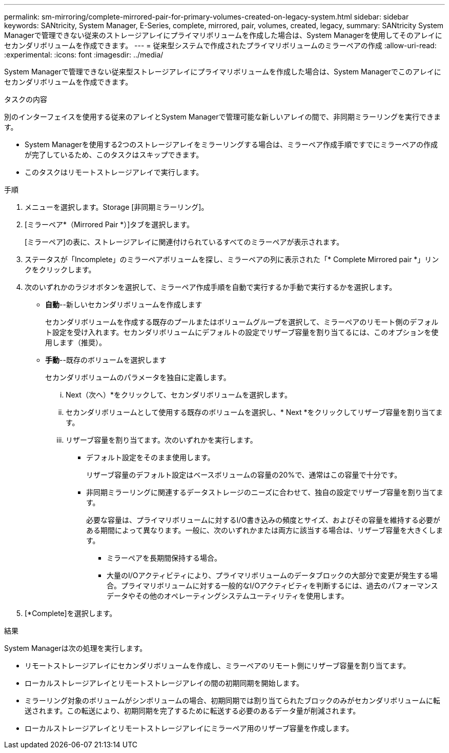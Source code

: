 ---
permalink: sm-mirroring/complete-mirrored-pair-for-primary-volumes-created-on-legacy-system.html 
sidebar: sidebar 
keywords: SANtricity, System Manager, E-Series, complete, mirrored, pair, volumes, created, legacy, 
summary: SANtricity System Managerで管理できない従来のストレージアレイにプライマリボリュームを作成した場合は、System Managerを使用してそのアレイにセカンダリボリュームを作成できます。 
---
= 従来型システムで作成されたプライマリボリュームのミラーペアの作成
:allow-uri-read: 
:experimental: 
:icons: font
:imagesdir: ../media/


[role="lead"]
System Managerで管理できない従来型ストレージアレイにプライマリボリュームを作成した場合は、System Managerでこのアレイにセカンダリボリュームを作成できます。

.タスクの内容
別のインターフェイスを使用する従来のアレイとSystem Managerで管理可能な新しいアレイの間で、非同期ミラーリングを実行できます。

* System Managerを使用する2つのストレージアレイをミラーリングする場合は、ミラーペア作成手順ですでにミラーペアの作成が完了しているため、このタスクはスキップできます。
* このタスクはリモートストレージアレイで実行します。


.手順
. メニューを選択します。Storage [非同期ミラーリング]。
. [ミラーペア*（Mirrored Pair *）]タブを選択します。
+
[ミラーペア]の表に、ストレージアレイに関連付けられているすべてのミラーペアが表示されます。

. ステータスが「Incomplete」のミラーペアボリュームを探し、ミラーペアの列に表示された「* Complete Mirrored pair *」リンクをクリックします。
. 次のいずれかのラジオボタンを選択して、ミラーペア作成手順を自動で実行するか手動で実行するかを選択します。
+
** *自動*--新しいセカンダリボリュームを作成します
+
セカンダリボリュームを作成する既存のプールまたはボリュームグループを選択して、ミラーペアのリモート側のデフォルト設定を受け入れます。セカンダリボリュームにデフォルトの設定でリザーブ容量を割り当てるには、このオプションを使用します（推奨）。

** *手動*--既存のボリュームを選択します
+
セカンダリボリュームのパラメータを独自に定義します。

+
... Next（次へ）*をクリックして、セカンダリボリュームを選択します。
... セカンダリボリュームとして使用する既存のボリュームを選択し、* Next *をクリックしてリザーブ容量を割り当てます。
... リザーブ容量を割り当てます。次のいずれかを実行します。
+
**** デフォルト設定をそのまま使用します。
+
リザーブ容量のデフォルト設定はベースボリュームの容量の20%で、通常はこの容量で十分です。

**** 非同期ミラーリングに関連するデータストレージのニーズに合わせて、独自の設定でリザーブ容量を割り当てます。
+
必要な容量は、プライマリボリュームに対するI/O書き込みの頻度とサイズ、およびその容量を維持する必要がある期間によって異なります。一般に、次のいずれかまたは両方に該当する場合は、リザーブ容量を大きくします。

+
***** ミラーペアを長期間保持する場合。
***** 大量のI/Oアクティビティにより、プライマリボリュームのデータブロックの大部分で変更が発生する場合。プライマリボリュームに対する一般的なI/Oアクティビティを判断するには、過去のパフォーマンスデータやその他のオペレーティングシステムユーティリティを使用します。








. [*Complete]を選択します。


.結果
System Managerは次の処理を実行します。

* リモートストレージアレイにセカンダリボリュームを作成し、ミラーペアのリモート側にリザーブ容量を割り当てます。
* ローカルストレージアレイとリモートストレージアレイの間の初期同期を開始します。
* ミラーリング対象のボリュームがシンボリュームの場合、初期同期では割り当てられたブロックのみがセカンダリボリュームに転送されます。この転送により、初期同期を完了するために転送する必要のあるデータ量が削減されます。
* ローカルストレージアレイとリモートストレージアレイにミラーペア用のリザーブ容量を作成します。

